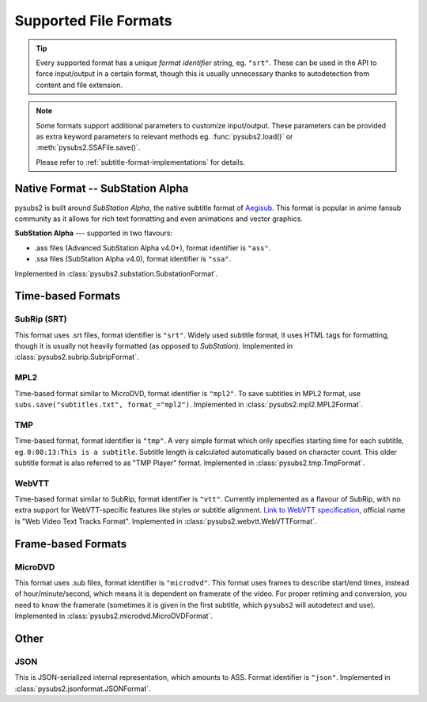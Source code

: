 Supported File Formats
======================

.. tip::
   Every supported format has a unique *format identifier* string, eg. ``"srt"``.
   These can be used in the API to force input/output in a certain format, though this
   is usually unnecessary thanks to autodetection from content and file extension.

.. note::
   Some formats support additional parameters to customize input/output.
   These parameters can be provided as extra keyword parameters to relevant methods
   eg. :func:`pysubs2.load()` or :meth:`pysubs2.SSAFile.save()`.

   Please refer to :ref:`subtitle-format-implementations` for details.

Native Format -- SubStation Alpha
---------------------------------

pysubs2 is built around *SubStation Alpha*, the native subtitle format of `Aegisub <http://www.aegisub.org/>`_.
This format is popular in anime fansub community as it allows for rich text formatting and even animations
and vector graphics.

**SubStation Alpha** --- supported in two flavours:

- .ass files (Advanced SubStation Alpha v4.0+), format identifier is ``"ass"``.
- .ssa files (SubStation Alpha v4.0), format identifier is ``"ssa"``.

Implemented in :class:`pysubs2.substation.SubstationFormat`.

.. versionchanged:: 1.2.0
   Added support for embedded fonts. Fonts in loaded files will be preserved on save.
   For simplicity and speed, the data is stored in opaque form (not decoded).
   If you'd like to extract/embed fonts via pysubs2, feel free to open an issue on GitHub.

Time-based Formats
------------------

SubRip (SRT)
~~~~~~~~~~~~

This format uses .srt files, format identifier is ``"srt"``. Widely used subtitle format, it uses HTML
tags for formatting, though it is usually not heavily formatted (as opposed to *SubStation*).
Implemented in :class:`pysubs2.subrip.SubripFormat`.

.. versionchanged:: 1.4.0
   Added option to keep SubStation override tags in SRT output. This is useful if your SRT file uses
   tags like ``{\i1}`` instead of ``<i>``.

.. versionchanged:: 1.4.1
   Added option to keep all HTML tags in SRT input. This is useful if you want to output SRT and
   don't want the library to strip any tags it doesn't understand.

MPL2
~~~~

Time-based format similar to MicroDVD, format identifier is ``"mpl2"``. To save subtitles in MPL2 format,
use ``subs.save("subtitles.txt", format_="mpl2")``.
Implemented in :class:`pysubs2.mpl2.MPL2Format`.

.. versionchanged:: 0.2.2
   Added support for MPL2 subtitle format.

TMP
~~~

Time-based format, format identifier is ``"tmp"``. A very simple format which only specifies starting time
for each subtitle, eg. ``0:00:13:This is a subtitle``. Subtitle length is calculated automatically based on character
count. This older subtitle format is also referred to as "TMP Player" format.
Implemented in :class:`pysubs2.tmp.TmpFormat`.

.. versionchanged:: 0.2.4
   Added support for TMP subtitle format.

WebVTT
~~~~~~

Time-based format similar to SubRip, format identifier is ``"vtt"``. Currently implemented
as a flavour of SubRip, with no extra support for WebVTT-specific features like styles or subtitle alignment.
`Link to WebVTT specification <https://developer.mozilla.org/en-US/docs/Web/API/WebVTT_API>`_, official name is
"Web Video Text Tracks Format".
Implemented in :class:`pysubs2.webvtt.WebVTTFormat`.

.. versionchanged:: 1.0.0
   Added basic support for WebVTT subtitle format.

Frame-based Formats
-------------------

MicroDVD
~~~~~~~~

This format uses .sub files, format identifier is ``"microdvd"``. This format uses frames to describe start/end times,
instead of hour/minute/second, which means it is dependent on framerate of the video. For proper retiming and conversion,
you need to know the framerate (sometimes it is given in the first subtitle, which ``pysubs2`` will autodetect and use).
Implemented in :class:`pysubs2.microdvd.MicroDVDFormat`.

Other
-----

JSON
~~~~

This is JSON-serialized internal representation, which amounts to ASS. Format identifier is ``"json"``.
Implemented in :class:`pysubs2.jsonformat.JSONFormat`.
